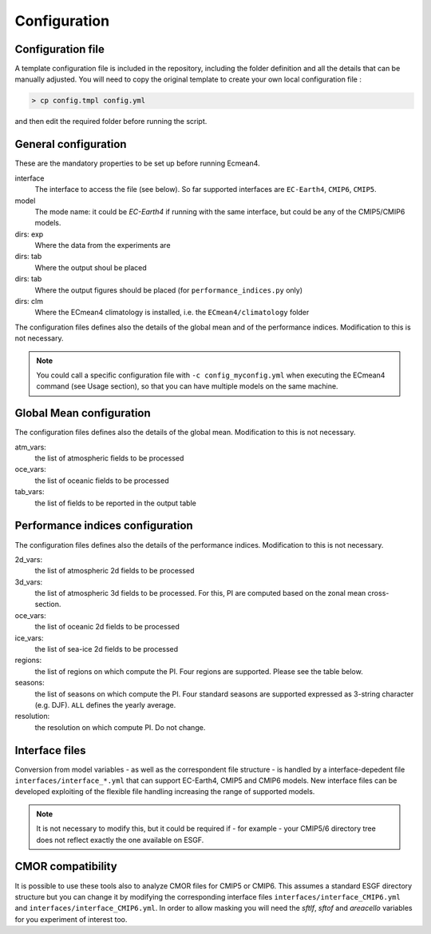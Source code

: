 Configuration
=============

Configuration file
------------------
A template configuration file is included in the repository, including the folder definition and all the details that can be manually adjusted. 
You will need to copy the original template to create your own local configuration file :

.. code-block:: shell

    > cp config.tmpl config.yml 

and then edit the required folder before running the script. 

General configuration
---------------------

These are the mandatory properties to be set up before running Ecmean4.

interface
	The interface to access the file (see below). So far supported interfaces are ``EC-Earth4``, ``CMIP6``, ``CMIP5``. 
model	
	The mode name: it could be `EC-Earth4` if running with the same interface, but could be any of the CMIP5/CMIP6 models.
dirs: exp
	Where the data from the experiments are
dirs: tab
	Where the output shoul be placed
dirs: tab
	Where the output figures should be placed (for ``performance_indices.py`` only)
dirs: clm
	Where the ECmean4 climatology is installed, i.e. the ``ECmean4/climatology`` folder

The configuration files defines also the details of the global mean and of the performance indices. Modification to this is not necessary. 

.. note::
	You could call a specific configuration file with ``-c config_myconfig.yml`` when executing the ECmean4 command (see Usage section), so that you can have multiple models on the same machine.

Global Mean configuration
-------------------------

The configuration files defines also the details of the global mean. Modification to this is not necessary. 

atm_vars: 
	the list of atmospheric fields to be processed

oce_vars: 
	the list of oceanic fields to be processed

tab_vars: 
	the list of fields to be reported in the output table

Performance indices configuration
---------------------------------

The configuration files defines also the details of the performance indices. Modification to this is not necessary. 

2d_vars: 
	the list of atmospheric 2d fields to be processed

3d_vars: 
	the list of atmospheric 3d fields to be processed. For this, PI are computed based on the zonal mean cross-section.

oce_vars: 
	the list of oceanic 2d fields to be processed

ice_vars: 
	the list of sea-ice 2d fields to be processed

regions: 
	the list of regions on which compute the PI. Four regions are supported. Please see the table below.

seasons:
	the list of seasons on which compute the PI. Four standard seasons are supported expressed as 3-string character (e.g. DJF). ``ALL`` defines the yearly average.

resolution:
	the resolution on which compute PI. Do not change. 


Interface files
---------------

Conversion from model variables - as well as the correspondent file structure - is handled by a interface-depedent file ``interfaces/interface_*.yml`` that can support EC-Earth4, CMIP5 and CMIP6 models. 
New interface files can be developed exploiting of the flexible file handling increasing the range of supported models.

.. note::
	It is not necessary to modify this, but it could be required if - for example - your CMIP5/6 directory tree does not reflect exactly the one available on ESGF. 


CMOR compatibility
------------------

It is possible to use these tools also to analyze CMOR files for CMIP5 or CMIP6. This assumes a standard ESGF directory structure but you can change it by modifying the corresponding interface files ``interfaces/interface_CMIP6.yml`` and ``interfaces/interface_CMIP6.yml``.
In order to allow masking you will need the `sftlf`, `sftof` and `areacello` variables for you experiment of interest too.


